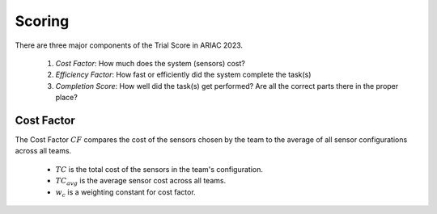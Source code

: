 Scoring
========

There are three major components of the Trial Score in ARIAC 2023.

  1. `Cost Factor`: How much does the system (sensors) cost?
  2. `Efficiency Factor`: How fast or efficiently did the system complete the task(s)
  3. `Completion Score`: How well did the task(s) get performed? Are all the correct parts there in the proper place?

Cost Factor
-----------

The Cost Factor :math:`CF` compares the cost of the sensors chosen by the team to the average of all sensor configurations across all teams.

  * :math:`TC` is the total cost of the sensors in the team's configuration.
  * :math:`TC_{avg}` is the average sensor cost across all teams.
  * :math:`w_c` is a weighting constant for cost factor.

.. - the original formula:

..   .. math::

..     MI = 171 - 5.2 \ln V - 0.23 G - 16.2 \ln L

.. - the derivative used by SEI:

..   .. math::

..     MI = 171 - 5.2\log_2 V - 0.23 G - 16.2 \log_2 L + 50 \sin(\sqrt{2.4 C})
.. .. This section contains a brief explanations of the metrics that Radon can
.. .. compute.
.. .. There are three major components of the Trial Score in ARIAC 2023.

.. .. 1. `Cost Factor`: How much does the system (sensors) cost?
.. .. 2. `Efficiency Factor`: How fast or efficiently did the system complete the task(s)?
.. .. 3. `Completion Score`: How well did the task(s) get performed? Are all the correct parts in the proper place?

